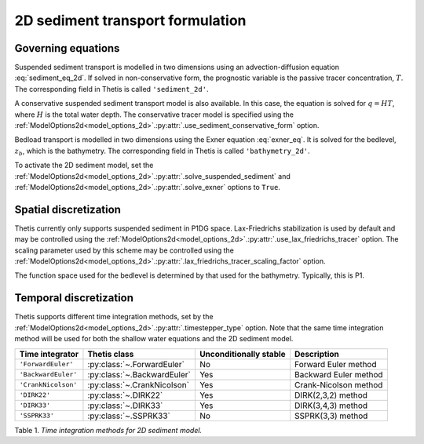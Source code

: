 2D sediment transport formulation
=================================

.. highlight:: python

Governing equations
-------------------

Suspended sediment transport is modelled in two dimensions
using an advection-diffusion equation
:eq:`sediment_eq_2d`.
If solved in non-conservative form, the prognostic variable
is the passive tracer concentration,
:math:`T`. The corresponding field in Thetis is called
``'sediment_2d'``.

A conservative suspended sediment transport model is also
available. In this case, the equation is solved for
:math:`q=HT`, where
:math:`H` is the total water depth.
The conservative tracer model is specified using the
:ref:`ModelOptions2d<model_options_2d>`.\ :py:attr:`.use_sediment_conservative_form`
option.

Bedload transport is modelled in two dimensions using the
Exner equation
:eq:`exner_eq`.
It is solved for the bedlevel,
:math:`z_b`, which is the bathymetry. The corresponding field
in Thetis is called
``'bathymetry_2d'``.

To activate the 2D sediment model, set the
:ref:`ModelOptions2d<model_options_2d>`.\ :py:attr:`.solve_suspended_sediment`
and
:ref:`ModelOptions2d<model_options_2d>`.\ :py:attr:`.solve_exner`
options to
``True``.

Spatial discretization
----------------------

Thetis currently only supports suspended sediment in P1DG space.
Lax-Friedrichs stabilization is used by default and may be
controlled using the
:ref:`ModelOptions2d<model_options_2d>`.\ :py:attr:`.use_lax_friedrichs_tracer`
option. The scaling parameter used by this scheme may be controlled
using the
:ref:`ModelOptions2d<model_options_2d>`.\ :py:attr:`.lax_friedrichs_tracer_scaling_factor`
option.

The function space used for the bedlevel is determined by that
used for the bathymetry. Typically, this is P1.

Temporal discretization
-----------------------

Thetis supports different time integration methods, set by the
:ref:`ModelOptions2d<model_options_2d>`.\ :py:attr:`.timestepper_type` option.
Note that the same time integration method will be used for both the shallow
water equations and the 2D sediment model.

=============================== ====================================== ====================== ============
Time integrator                 Thetis class                           Unconditionally stable Description
=============================== ====================================== ====================== ============
``'ForwardEuler'``              :py:class:`~.ForwardEuler`             No                     Forward Euler method
``'BackwardEuler'``             :py:class:`~.BackwardEuler`            Yes                    Backward Euler method
``'CrankNicolson'``             :py:class:`~.CrankNicolson`            Yes                    Crank-Nicolson method
``'DIRK22'``                    :py:class:`~.DIRK22`                   Yes                    DIRK(2,3,2) method
``'DIRK33'``                    :py:class:`~.DIRK33`                   Yes                    DIRK(3,4,3) method
``'SSPRK33'``                   :py:class:`~.SSPRK33`                  No                     SSPRK(3,3) method
=============================== ====================================== ====================== ============

Table 1. *Time integration methods for 2D sediment model.*
